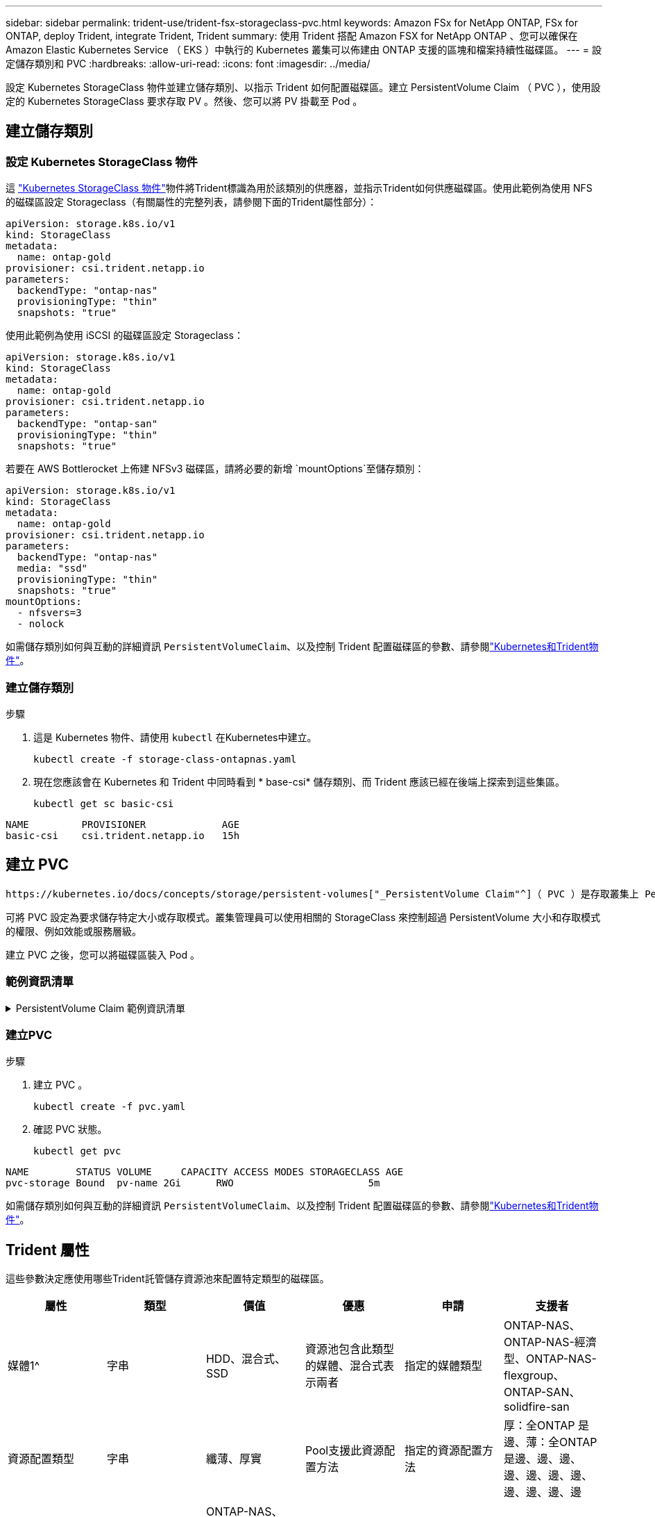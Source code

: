 ---
sidebar: sidebar 
permalink: trident-use/trident-fsx-storageclass-pvc.html 
keywords: Amazon FSx for NetApp ONTAP, FSx for ONTAP, deploy Trident, integrate Trident, Trident 
summary: 使用 Trident 搭配 Amazon FSX for NetApp ONTAP 、您可以確保在 Amazon Elastic Kubernetes Service （ EKS ）中執行的 Kubernetes 叢集可以佈建由 ONTAP 支援的區塊和檔案持續性磁碟區。 
---
= 設定儲存類別和 PVC
:hardbreaks:
:allow-uri-read: 
:icons: font
:imagesdir: ../media/


[role="lead"]
設定 Kubernetes StorageClass 物件並建立儲存類別、以指示 Trident 如何配置磁碟區。建立 PersistentVolume Claim （ PVC ），使用設定的 Kubernetes StorageClass 要求存取 PV 。然後、您可以將 PV 掛載至 Pod 。



== 建立儲存類別



=== 設定 Kubernetes StorageClass 物件

這 https://kubernetes.io/docs/concepts/storage/storage-classes/["Kubernetes StorageClass 物件"^]物件將Trident標識為用於該類別的供應器，並指示Trident如何供應磁碟區。使用此範例為使用 NFS 的磁碟區設定 Storageclass（有關屬性的完整列表，請參閱下面的Trident屬性部分）：

[source, YAML]
----
apiVersion: storage.k8s.io/v1
kind: StorageClass
metadata:
  name: ontap-gold
provisioner: csi.trident.netapp.io
parameters:
  backendType: "ontap-nas"
  provisioningType: "thin"
  snapshots: "true"
----
使用此範例為使用 iSCSI 的磁碟區設定 Storageclass：

[source, YAML]
----
apiVersion: storage.k8s.io/v1
kind: StorageClass
metadata:
  name: ontap-gold
provisioner: csi.trident.netapp.io
parameters:
  backendType: "ontap-san"
  provisioningType: "thin"
  snapshots: "true"
----
若要在 AWS Bottlerocket 上佈建 NFSv3 磁碟區，請將必要的新增 `mountOptions`至儲存類別：

[source, YAML]
----
apiVersion: storage.k8s.io/v1
kind: StorageClass
metadata:
  name: ontap-gold
provisioner: csi.trident.netapp.io
parameters:
  backendType: "ontap-nas"
  media: "ssd"
  provisioningType: "thin"
  snapshots: "true"
mountOptions:
  - nfsvers=3
  - nolock
----
如需儲存類別如何與互動的詳細資訊 `PersistentVolumeClaim`、以及控制 Trident 配置磁碟區的參數、請參閱link:../trident-reference/objects.html["Kubernetes和Trident物件"]。



=== 建立儲存類別

.步驟
. 這是 Kubernetes 物件、請使用 `kubectl` 在Kubernetes中建立。
+
[source, console]
----
kubectl create -f storage-class-ontapnas.yaml
----
. 現在您應該會在 Kubernetes 和 Trident 中同時看到 * base-csi* 儲存類別、而 Trident 應該已經在後端上探索到這些集區。
+
[source, console]
----
kubectl get sc basic-csi
----


[listing]
----
NAME         PROVISIONER             AGE
basic-csi    csi.trident.netapp.io   15h

----


== 建立 PVC

 https://kubernetes.io/docs/concepts/storage/persistent-volumes["_PersistentVolume Claim"^]（ PVC ）是存取叢集上 PersistentVolume 的要求。

可將 PVC 設定為要求儲存特定大小或存取模式。叢集管理員可以使用相關的 StorageClass 來控制超過 PersistentVolume 大小和存取模式的權限、例如效能或服務層級。

建立 PVC 之後，您可以將磁碟區裝入 Pod 。



=== 範例資訊清單

.PersistentVolume Claim 範例資訊清單
[%collapsible]
====
這些範例顯示基本的 PVC 組態選項。

.可存取 RWX 的 PVC
此範例顯示具有 rwx 存取權的基本 PVC 、與名稱為的 StorageClass 相關聯 `basic-csi`。

[source, YAML]
----
kind: PersistentVolumeClaim
apiVersion: v1
metadata:
  name: pvc-storage
spec:
  accessModes:
    - ReadWriteMany
  resources:
    requests:
      storage: 1Gi
  storageClassName: ontap-gold
----
.使用 iSCSI 範例的 PVC
此範例展示了具有 RWO 存取權限的 iSCSI 基本 PVC，它與名為 `protection-gold`。

[source, YAML]
----
kind: PersistentVolumeClaim
apiVersion: v1
metadata:
name: pvc-san
spec:
accessModes:
  - ReadWriteOnce
resources:
  requests:
    storage: 1Gi
storageClassName: protection-gold
----
====


=== 建立PVC

.步驟
. 建立 PVC 。
+
[source, console]
----
kubectl create -f pvc.yaml
----
. 確認 PVC 狀態。
+
[source, console]
----
kubectl get pvc
----


[listing]
----
NAME        STATUS VOLUME     CAPACITY ACCESS MODES STORAGECLASS AGE
pvc-storage Bound  pv-name 2Gi      RWO                       5m
----
如需儲存類別如何與互動的詳細資訊 `PersistentVolumeClaim`、以及控制 Trident 配置磁碟區的參數、請參閱link:../trident-reference/objects.html["Kubernetes和Trident物件"]。



== Trident 屬性

這些參數決定應使用哪些Trident託管儲存資源池來配置特定類型的磁碟區。

[cols=",,,,,"]
|===
| 屬性 | 類型 | 價值 | 優惠 | 申請 | 支援者 


| 媒體1^ | 字串 | HDD、混合式、SSD | 資源池包含此類型的媒體、混合式表示兩者 | 指定的媒體類型 | ONTAP-NAS、ONTAP-NAS-經濟型、ONTAP-NAS-flexgroup、ONTAP-SAN、solidfire-san 


| 資源配置類型 | 字串 | 纖薄、厚實 | Pool支援此資源配置方法 | 指定的資源配置方法 | 厚：全ONTAP 是邊、薄：全ONTAP 是邊、邊、邊、邊、邊、邊、邊、邊、邊、邊、邊 


| 後端類型 | 字串  a| 
ONTAP-NAS、ONTAP-NAS-經濟型、ONTAP-NAS-flexgroup、ONTAP-SAN、solidfire-san、GCP-CVS、azure-NetApp-Files、ONTAP-san經濟
| 集區屬於此類型的後端 | 指定後端 | 所有驅動程式 


| 快照 | 布爾 | 對、錯 | 集區支援具有快照的磁碟區 | 已啟用快照的Volume | ONTAP-NAS、ONTAP-SAN、Solidfire-SAN、GCP-CVS 


| 複製 | 布爾 | 對、錯 | 資源池支援複製磁碟區 | 已啟用複本的Volume | ONTAP-NAS、ONTAP-SAN、Solidfire-SAN、GCP-CVS 


| 加密 | 布爾 | 對、錯 | 資源池支援加密磁碟區 | 已啟用加密的Volume | ONTAP-NAS、ONTAP-NAS-經濟型、ONTAP-NAS- FlexGroups、ONTAP-SAN 


| IOPS | 內部 | 正整數 | 集區能夠保證此範圍內的IOPS | Volume保證這些IOPS | solidfire-san 
|===
^1^：ONTAP Select 不受支援
